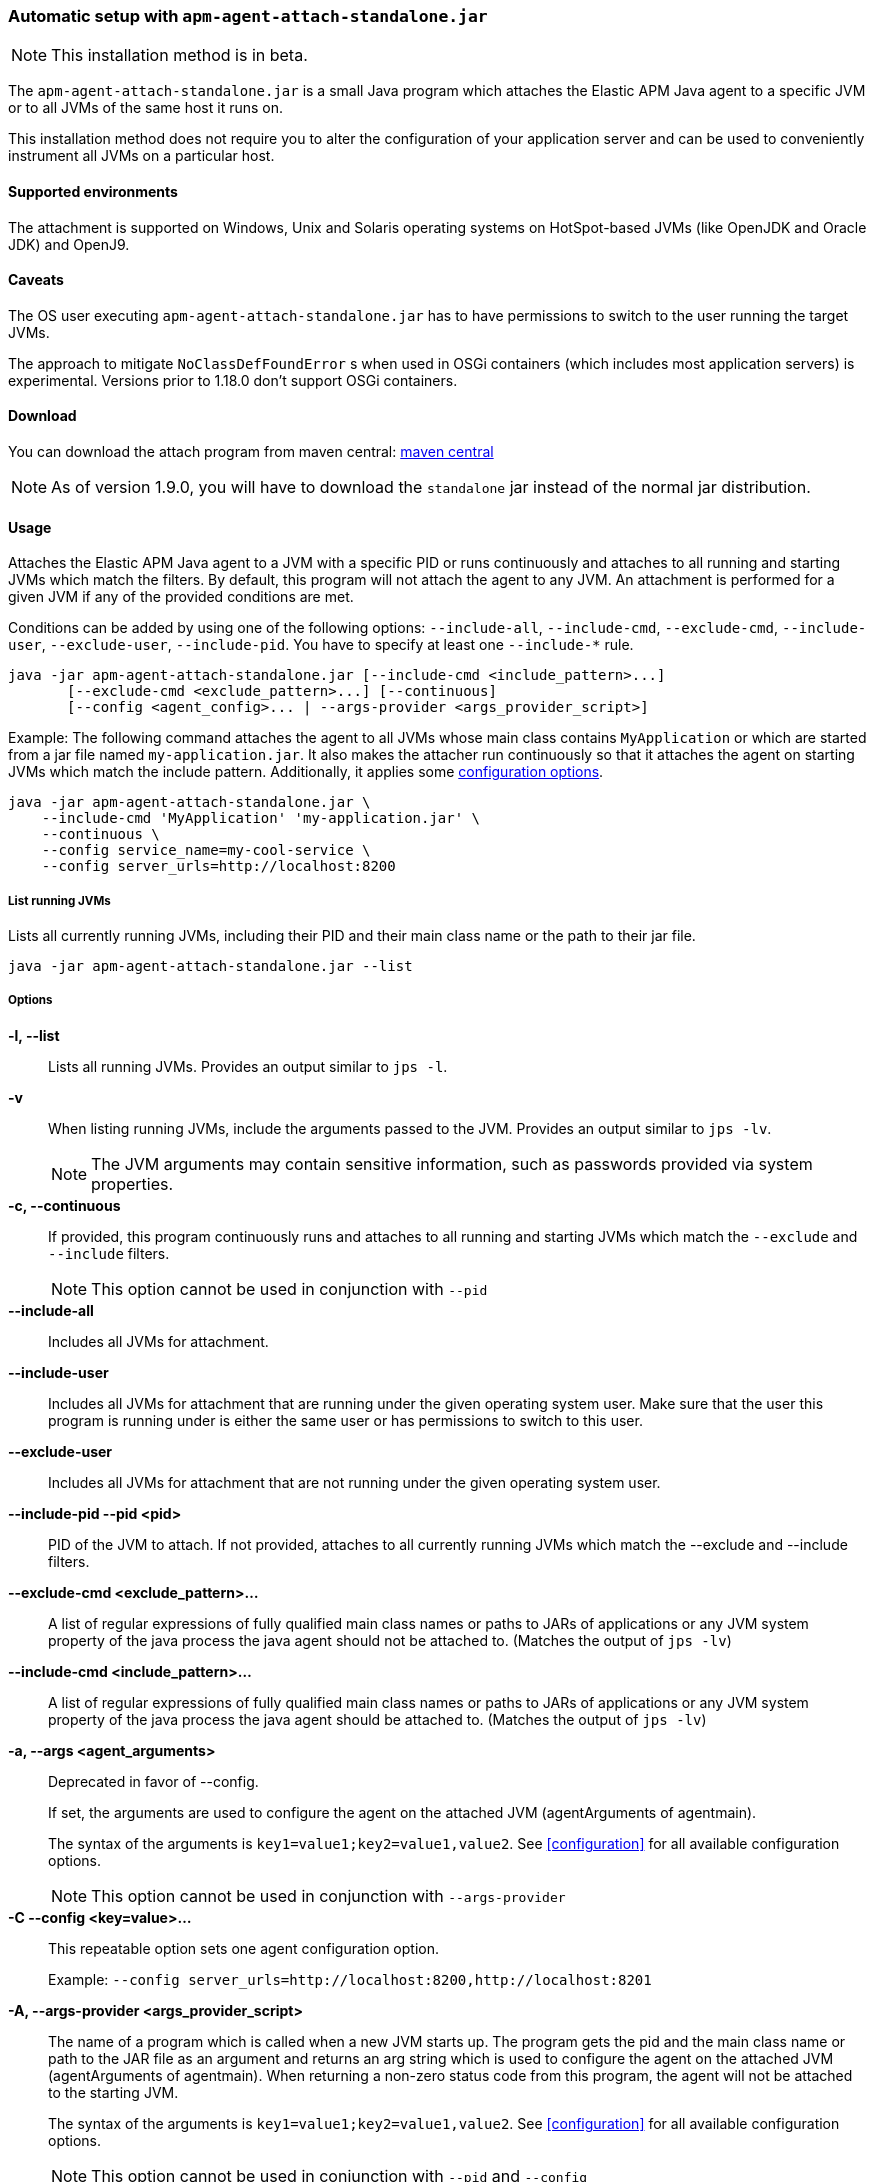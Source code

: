 [[setup-attach-cli]]
=== Automatic setup with `apm-agent-attach-standalone.jar`

NOTE: This installation method is in beta.

The `apm-agent-attach-standalone.jar` is a small Java program which attaches the Elastic APM Java agent to a specific JVM or to all JVMs of the same host it runs on.

This installation method does not require you to alter the configuration of your application server and can be used to conveniently instrument all JVMs on a particular host.

[float]
[[setup-attach-cli-supported-environments]]
==== Supported environments

The attachment is supported on Windows,
Unix and Solaris operating systems on HotSpot-based JVMs (like OpenJDK and Oracle JDK) and OpenJ9.

[float]
[[setup-attach-cli-caveats]]
==== Caveats

The OS user executing `apm-agent-attach-standalone.jar` has to have permissions to switch to the user running the target JVMs.

The approach to mitigate `NoClassDefFoundError` s when used in OSGi containers (which includes most application servers) is experimental.
Versions prior to 1.18.0 don't support OSGi containers.

[float]
[[setup-attach-cli-download]]
==== Download

You can download the attach program from maven central:
link:https://search.maven.org/search?q=g:co.elastic.apm%20AND%20a:apm-agent-attach[maven central]

NOTE: As of version 1.9.0, you will have to download the `standalone` jar instead of the normal jar distribution.

[float]
[[setup-attach-cli-usage]]
==== Usage

Attaches the Elastic APM Java agent to a JVM with a specific PID or runs continuously and attaches to all running and starting JVMs which match the filters.
By default, this program will not attach the agent to any JVM.
An attachment is performed for a given JVM if any of the provided conditions are met.

Conditions can be added by using one of the following options: `--include-all`, `--include-cmd`, `--exclude-cmd`, `--include-user`, `--exclude-user`, `--include-pid`.
You have to specify at least one `--include-*` rule.

[source,bash]
----
java -jar apm-agent-attach-standalone.jar [--include-cmd <include_pattern>...]
       [--exclude-cmd <exclude_pattern>...] [--continuous]
       [--config <agent_config>... | --args-provider <args_provider_script>]
----

Example: The following command attaches the agent to all JVMs whose main class contains `MyApplication` or which are started from a jar file named `my-application.jar`.
It also makes the attacher run continuously so that it attaches the agent on starting JVMs which match the include pattern.
Additionally, it applies some <<configuration,configuration options>>.

[source,bash]
----
java -jar apm-agent-attach-standalone.jar \
    --include-cmd 'MyApplication' 'my-application.jar' \
    --continuous \
    --config service_name=my-cool-service \
    --config server_urls=http://localhost:8200
----

[float]
[[setup-attach-cli-usage-list]]
===== List running JVMs

Lists all currently running JVMs, including their PID and their main class name or the path to their jar file.

[source,bash]
----
java -jar apm-agent-attach-standalone.jar --list
----

[float]
[[setup-attach-cli-usage-options]]
===== Options

*-l, --list*::
+
--
Lists all running JVMs.
Provides an output similar to `jps -l`.
--

*-v*::
+
--
When listing running JVMs, include the arguments passed to the JVM.
Provides an output similar to `jps -lv`.

NOTE: The JVM arguments may contain sensitive information, such as passwords provided via system properties.
--

*-c, --continuous*::
+
--
If provided, this program continuously runs and attaches to all running and starting JVMs which match the `--exclude` and `--include` filters.

NOTE: This option cannot be used in conjunction with `--pid`
--

*--include-all*::
+
--
Includes all JVMs for attachment.
--

*--include-user*::
+
--
Includes all JVMs for attachment that are running under the given operating system user.
Make sure that the user this program is running under is either the same user or has permissions to switch to this user.
--

*--exclude-user*::
+
--
Includes all JVMs for attachment that are not running under the given operating system user.
--

*--include-pid --pid <pid>*::
+
--
PID of the JVM to attach. If not provided, attaches to all currently running JVMs which match the --exclude and --include filters.
--

*--exclude-cmd <exclude_pattern>...*::
+
--
A list of regular expressions of fully qualified main class names or paths to JARs of applications or any JVM system property of the java process the java agent should not be attached to.
(Matches the output of `jps -lv`)
--

*--include-cmd <include_pattern>...*::
+
--
A list of regular expressions of fully qualified main class names or paths to JARs of applications or any JVM system property of the java process the java agent should be attached to.
(Matches the output of `jps -lv`)
--

*-a, --args <agent_arguments>*::
+
--
Deprecated in favor of --config.

If set, the arguments are used to configure the agent on the attached JVM (agentArguments of agentmain).

The syntax of the arguments is `key1=value1;key2=value1,value2`.
See <<configuration>> for all available configuration options.

NOTE: This option cannot be used in conjunction with `--args-provider`
--

*-C --config <key=value>...*::
+
--
This repeatable option sets one agent configuration option.

Example: `--config server_urls=http://localhost:8200,http://localhost:8201`
--

*-A, --args-provider <args_provider_script>*::
+
--
The name of a program which is called when a new JVM starts up.
The program gets the pid and the main class name or path to the JAR file as an argument
and returns an arg string which is used to configure the agent on the attached JVM (agentArguments of agentmain).
When returning a non-zero status code from this program, the agent will not be attached to the starting JVM.

The syntax of the arguments is `key1=value1;key2=value1,value2`.
See <<configuration>> for all available configuration options.

NOTE: This option cannot be used in conjunction with `--pid` and `--config`
--

*-w, --without-emulated-attach*::
+
--
Disables using emulated attach feature provided by Byte Buddy, this should be used as a workaround on some JDK/JREs
when runtime attachment fails.
--



[float]
[[setup-attach-cli-docker]]
==== Docker

Use this script to automatically attach to all docker containers running on a host.
This script does not return but continuously listens for starting containers which it also attaches to.

NOTE: This script is experimental and might not work with all containers.
Especially the `jq --raw-output .[0].Config.Cmd[0]) == java` might vary.

[source,bash]
.attach.sh
----
#!/usr/bin/env bash
set -ex

attach () {
    # only attempt attachment if this looks like a java container
    if [[ $(docker inspect ${container_id} | jq --raw-output .[0].Config.Cmd[0]) == java ]]
    then
        echo attaching to $(docker ps --no-trunc | grep ${container_id})
        docker cp ./apm-agent-attach-*-standalone.jar ${container_id}:/apm-agent-attach-standalone.jar
        docker exec ${container_id} java -jar /apm-agent-attach-standalone.jar --config
    fi
}

# attach to running containers
for container_id in $(docker ps --quiet --no-trunc) ; do
    attach
done

# listen for starting containers and attach to those
docker events --filter 'event=start' --format '{{.ID}}' |
while IFS= read -r container_id
do
    attach
done
----

[float]
[[setup-attach-cli-troubleshooting]]
==== Troubleshooting

If you get a message like `no main manifest attribute, in apm-agent-attach.jar`,
you are using the wrong artifact.
Use the one which ends in `-standalone.jar`.
